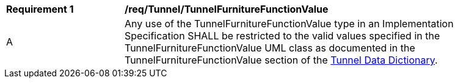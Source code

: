 [[req_Tunnel_TunnelFurnitureFunctionValue]]
[width="90%",cols="2,6"]
|===
^|*Requirement  {counter:req-id}* |*/req/Tunnel/TunnelFurnitureFunctionValue* 
^|A |Any use of the TunnelFurnitureFunctionValue type in an Implementation Specification SHALL be restricted to the valid values specified in the TunnelFurnitureFunctionValue UML class as documented in the TunnelFurnitureFunctionValue section of the <<TunnelFurnitureFunctionValue-section,Tunnel Data Dictionary>>.
|===
